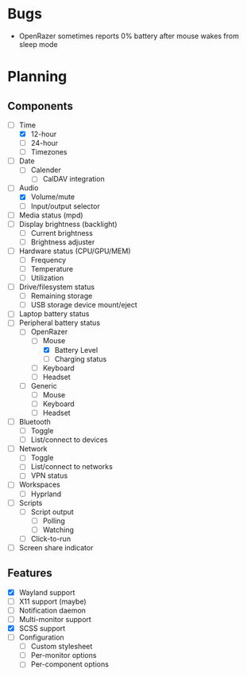 * Bugs
- OpenRazer sometimes reports 0% battery after mouse wakes from sleep mode

* Planning
** Components
- [-] Time
  - [X] 12-hour
  - [ ] 24-hour
  - [ ] Timezones
- [ ] Date
  - [ ] Calender
    - [ ] CalDAV integration
- [-] Audio
  - [X] Volume/mute
  - [ ] Input/output selector
- [ ] Media status (mpd)
- [ ] Display brightness (backlight)
  - [ ] Current brightness
  - [ ] Brightness adjuster
- [ ] Hardware status (CPU/GPU/MEM)
  - [ ] Frequency
  - [ ] Temperature
  - [ ] Utilization
- [ ] Drive/filesystem status
  - [ ] Remaining storage
  - [ ] USB storage device mount/eject
- [ ] Laptop battery status
- [-] Peripheral battery status
  - [-] OpenRazer
    - [-] Mouse
      - [X] Battery Level
      - [ ] Charging status
    - [ ] Keyboard
    - [ ] Headset
  - [ ] Generic
    - [ ] Mouse
    - [ ] Keyboard
    - [ ] Headset
- [ ] Bluetooth
  - [ ] Toggle
  - [ ] List/connect to devices
- [ ] Network
  - [ ] Toggle
  - [ ] List/connect to networks
  - [ ] VPN status
- [-] Workspaces
  - [-] Hyprland
- [ ] Scripts
  - [ ] Script output
    - [ ] Polling
    - [ ] Watching
  - [ ] Click-to-run
- [ ] Screen share indicator

** Features
- [X] Wayland support
- [ ] X11 support (maybe)
- [ ] Notification daemon
- [ ] Multi-monitor support
- [X] SCSS support
- [ ] Configuration
  - [ ] Custom stylesheet
  - [ ] Per-monitor options
  - [ ] Per-component options
